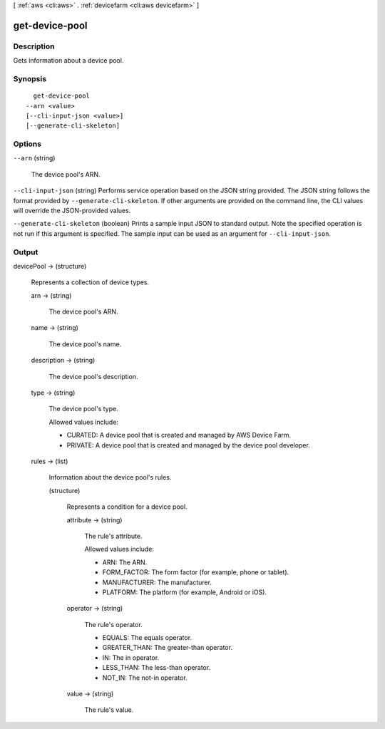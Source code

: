 [ :ref:`aws <cli:aws>` . :ref:`devicefarm <cli:aws devicefarm>` ]

.. _cli:aws devicefarm get-device-pool:


***************
get-device-pool
***************



===========
Description
===========



Gets information about a device pool.



========
Synopsis
========

::

    get-device-pool
  --arn <value>
  [--cli-input-json <value>]
  [--generate-cli-skeleton]




=======
Options
=======

``--arn`` (string)


  The device pool's ARN.

  

``--cli-input-json`` (string)
Performs service operation based on the JSON string provided. The JSON string follows the format provided by ``--generate-cli-skeleton``. If other arguments are provided on the command line, the CLI values will override the JSON-provided values.

``--generate-cli-skeleton`` (boolean)
Prints a sample input JSON to standard output. Note the specified operation is not run if this argument is specified. The sample input can be used as an argument for ``--cli-input-json``.



======
Output
======

devicePool -> (structure)

  

  Represents a collection of device types.

  

  arn -> (string)

    

    The device pool's ARN.

    

    

  name -> (string)

    

    The device pool's name.

    

    

  description -> (string)

    

    The device pool's description.

    

    

  type -> (string)

    

    The device pool's type.

     

    Allowed values include:

     

     
    * CURATED: A device pool that is created and managed by AWS Device Farm.
     
    * PRIVATE: A device pool that is created and managed by the device pool developer.
     

    

    

  rules -> (list)

    

    Information about the device pool's rules.

    

    (structure)

      

      Represents a condition for a device pool.

      

      attribute -> (string)

        

        The rule's attribute.

         

        Allowed values include:

         

         
        * ARN: The ARN.
         
        * FORM_FACTOR: The form factor (for example, phone or tablet).
         
        * MANUFACTURER: The manufacturer.
         
        * PLATFORM: The platform (for example, Android or iOS).
         

        

        

      operator -> (string)

        

        The rule's operator.

         

         
        * EQUALS: The equals operator.
         
        * GREATER_THAN: The greater-than operator.
         
        * IN: The in operator.
         
        * LESS_THAN: The less-than operator.
         
        * NOT_IN: The not-in operator.
         

        

        

      value -> (string)

        

        The rule's value.

        

        

      

    

  

